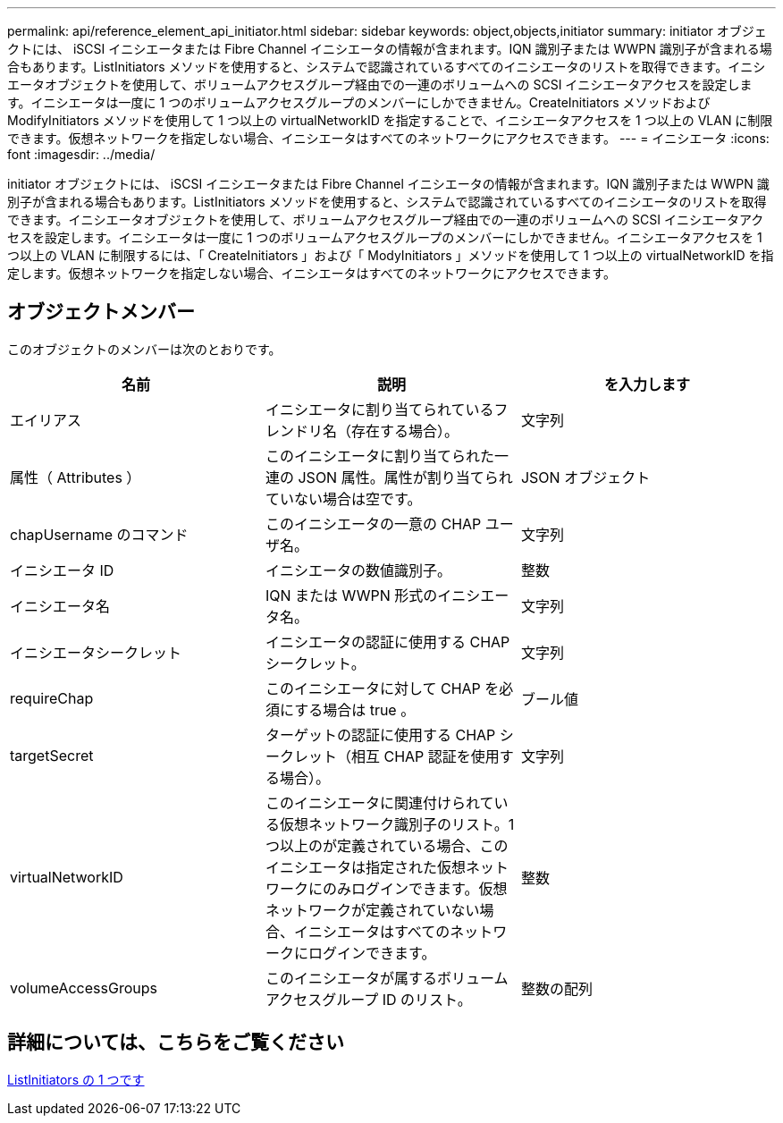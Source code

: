 ---
permalink: api/reference_element_api_initiator.html 
sidebar: sidebar 
keywords: object,objects,initiator 
summary: initiator オブジェクトには、 iSCSI イニシエータまたは Fibre Channel イニシエータの情報が含まれます。IQN 識別子または WWPN 識別子が含まれる場合もあります。ListInitiators メソッドを使用すると、システムで認識されているすべてのイニシエータのリストを取得できます。イニシエータオブジェクトを使用して、ボリュームアクセスグループ経由での一連のボリュームへの SCSI イニシエータアクセスを設定します。イニシエータは一度に 1 つのボリュームアクセスグループのメンバーにしかできません。CreateInitiators メソッドおよび ModifyInitiators メソッドを使用して 1 つ以上の virtualNetworkID を指定することで、イニシエータアクセスを 1 つ以上の VLAN に制限できます。仮想ネットワークを指定しない場合、イニシエータはすべてのネットワークにアクセスできます。 
---
= イニシエータ
:icons: font
:imagesdir: ../media/


[role="lead"]
initiator オブジェクトには、 iSCSI イニシエータまたは Fibre Channel イニシエータの情報が含まれます。IQN 識別子または WWPN 識別子が含まれる場合もあります。ListInitiators メソッドを使用すると、システムで認識されているすべてのイニシエータのリストを取得できます。イニシエータオブジェクトを使用して、ボリュームアクセスグループ経由での一連のボリュームへの SCSI イニシエータアクセスを設定します。イニシエータは一度に 1 つのボリュームアクセスグループのメンバーにしかできません。イニシエータアクセスを 1 つ以上の VLAN に制限するには、「 CreateInitiators 」および「 ModyInitiators 」メソッドを使用して 1 つ以上の virtualNetworkID を指定します。仮想ネットワークを指定しない場合、イニシエータはすべてのネットワークにアクセスできます。



== オブジェクトメンバー

このオブジェクトのメンバーは次のとおりです。

|===
| 名前 | 説明 | を入力します 


 a| 
エイリアス
 a| 
イニシエータに割り当てられているフレンドリ名（存在する場合）。
 a| 
文字列



 a| 
属性（ Attributes ）
 a| 
このイニシエータに割り当てられた一連の JSON 属性。属性が割り当てられていない場合は空です。
 a| 
JSON オブジェクト



 a| 
chapUsername のコマンド
 a| 
このイニシエータの一意の CHAP ユーザ名。
 a| 
文字列



 a| 
イニシエータ ID
 a| 
イニシエータの数値識別子。
 a| 
整数



 a| 
イニシエータ名
 a| 
IQN または WWPN 形式のイニシエータ名。
 a| 
文字列



 a| 
イニシエータシークレット
 a| 
イニシエータの認証に使用する CHAP シークレット。
 a| 
文字列



 a| 
requireChap
 a| 
このイニシエータに対して CHAP を必須にする場合は true 。
 a| 
ブール値



 a| 
targetSecret
 a| 
ターゲットの認証に使用する CHAP シークレット（相互 CHAP 認証を使用する場合）。
 a| 
文字列



 a| 
virtualNetworkID
 a| 
このイニシエータに関連付けられている仮想ネットワーク識別子のリスト。1 つ以上のが定義されている場合、このイニシエータは指定された仮想ネットワークにのみログインできます。仮想ネットワークが定義されていない場合、イニシエータはすべてのネットワークにログインできます。
 a| 
整数



 a| 
volumeAccessGroups
 a| 
このイニシエータが属するボリュームアクセスグループ ID のリスト。
 a| 
整数の配列

|===


== 詳細については、こちらをご覧ください

xref:reference_element_api_listinitiators.adoc[ListInitiators の 1 つです]
